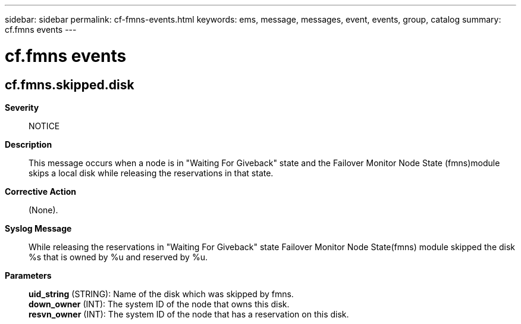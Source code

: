 ---
sidebar: sidebar
permalink: cf-fmns-events.html
keywords: ems, message, messages, event, events, group, catalog
summary: cf.fmns events
---

= cf.fmns events
:toclevels: 1
:hardbreaks:
:nofooter:
:icons: font
:linkattrs:
:imagesdir: ./media/

== cf.fmns.skipped.disk
*Severity*::
NOTICE
*Description*::
This message occurs when a node is in "Waiting For Giveback" state and the Failover Monitor Node State (fmns)module skips a local disk while releasing the reservations in that state.
*Corrective Action*::
(None).
*Syslog Message*::
While releasing the reservations in "Waiting For Giveback" state Failover Monitor Node State(fmns) module skipped the disk %s that is owned by %u and reserved by %u.
*Parameters*::
*uid_string* (STRING): Name of the disk which was skipped by fmns.
*down_owner* (INT): The system ID of the node that owns this disk.
*resvn_owner* (INT): The system ID of the node that has a reservation on this disk.
